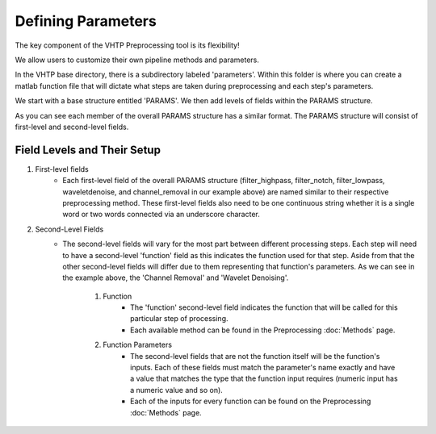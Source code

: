 Defining Parameters
^^^^^^^^^^^^^^^^^^^

The key component of the VHTP Preprocessing tool is its flexibility!

We allow users to customize their own pipeline methods and parameters.

In the VHTP base directory, there is a subdirectory labeled 'parameters'.  Within this folder is where you can create a matlab function file that will dictate what steps are taken during preprocessing and each step's parameters.

.. code-block::
	:caption: The following is an example of the setup of a typical parameters file:
	
	function [PARAMS] = parameters_InfantTest()
		clear PARAMS;
		%FILTER HIGHPASS
		PARAMS.filter_highpass.function = @eeg_htpEegFilterEeglab;
		PARAMS.filter_highpass.method='highpass';
		PARAMS.filter_highpass.hipassfilt = 0.3;

		%%FILTER NOTCH
		PARAMS.filter_notch.function = @eeg_htpEegFilterEeglab;
		PARAMS.filter_notch.method = 'notch';
		PARAMS.filter_notch.notchfilt=[57 63];
		% PARAMS.filter_notch.saveoutput = true;

		%%FILTER LOWPASS
		PARAMS.filter_lowpass.function = @eeg_htpEegFilterEeglab;
		PARAMS.filter_lowpass.method = 'lowpass';
		PARAMS.filter_lowpass.lowpassfilt=100;
		%PARAMS.filter_lowpass.saveoutput = true;

		% %% WAVELET DENOISING
		 PARAMS.waveletdenoise.function = @eeg_htpEegWaveletDenoiseHappe;
		 PARAMS.waveletdenoise.isErp = true;
		 PARAMS.waveletdenoise.filtOn = true;
		 PARAMS.waveletdenoise.saveoutput = true;

		%%CHANNEL REMOVAL 
		PARAMS.channel_removal.function=@eeg_htpEegRemoveChansEeglab;
		PARAMS.channel_removal.threshold = 3;
		PARAMS.channel_removal.removechannel = true;
		PARAMS.channel_removal.saveoutput = true;
		PARAMS.channel_removal.minimumduration = 0;
		PARAMS.channel_removal.type = 'Event';
		PARAMS.channel_removal.automark = true;
	end


We start with a base structure entitled 'PARAMS'. We then add levels of fields within the PARAMS structure. 

As you can see each member of the overall PARAMS structure has a similar format. The PARAMS structure will consist of first-level and second-level fields.

Field Levels and Their Setup
""""""""""""""""""""""""""""
#. First-level fields
	* Each first-level field of the overall PARAMS structure (filter_highpass, filter_notch, filter_lowpass, waveletdenoise, and channel_removal in our example above) are named similar to their respective preprocessing method.  These first-level fields also need to be one continuous string whether it is a single word or two words connected via an underscore character. 

#. Second-Level Fields
	* The second-level fields will vary for the most part between different processing steps.  Each step will need to have a second-level 'function' field as this indicates the function used for that step.  Aside from that the other second-level fields will differ due to them representing that function's parameters.  As we can see in the example above, the 'Channel Removal' and 'Wavelet Denoising'.

		#. Function
			* The 'function' second-level field indicates the function that will be called for this particular step of processing.  

			* Each available method can be found in the Preprocessing :doc:`Methods` page.

		#. Function Parameters
			* The second-level fields that are not the function itself will be the function's inputs.  Each of these fields must match the parameter's name exactly and have a value that matches the type that the function input requires (numeric input has a numeric value and so on). 

			* Each of the inputs for every function can be found on the Preprocessing :doc:`Methods` page.